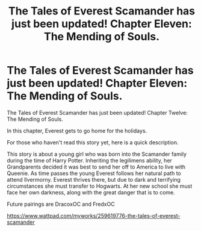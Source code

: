 #+TITLE: The Tales of Everest Scamander has just been updated! Chapter Eleven: The Mending of Souls.

* The Tales of Everest Scamander has just been updated! Chapter Eleven: The Mending of Souls.
:PROPERTIES:
:Author: JaneyBraunstein
:Score: 0
:DateUnix: 1618547483.0
:DateShort: 2021-Apr-16
:FlairText: Self-Promotion
:END:
The Tales of Everest Scamander has just been updated! Chapter Twelve: The Mending of Souls.

In this chapter, Everest gets to go home for the holidays.

For those who haven't read this story yet, here is a quick description.

This story is about a young girl who was born into the Scamander family during the time of Harry Potter. Inheriting the legilimens ability, her Grandparents decided it was best to send her off to America to live with Queenie. As time passes the young Everest follows her natural path to attend Ilvermorny. Everest thrives there, but due to dark and terrifying circumstances she must transfer to Hogwarts. At her new school she must face her own darkness, along with the great danger that is to come.

Future pairings are DracoxOC and FredxOC

[[https://www.wattpad.com/myworks/259619776-the-tales-of-everest-scamander]]

